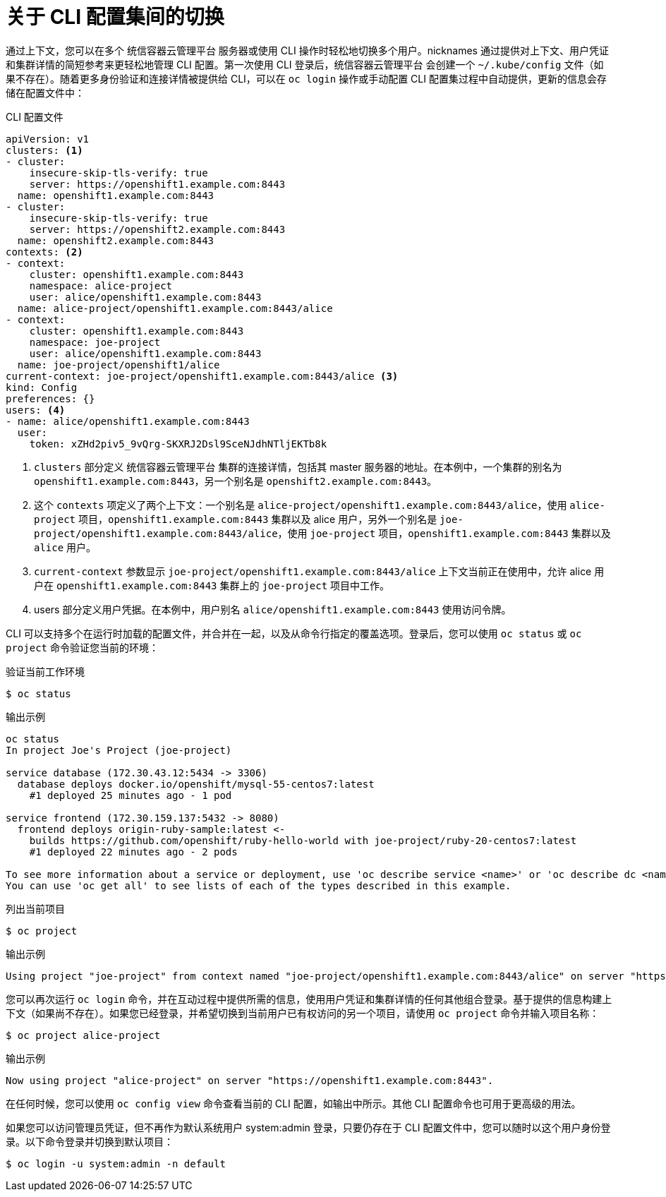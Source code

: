 // Module included in the following assemblies:
//
// * cli_reference/openshift_cli/managing-cli-profiles.adoc

:_content-type: CONCEPT
[id="about-switches-between-cli-profiles_{context}"]
= 关于 CLI 配置集间的切换

通过上下文，您可以在多个 统信容器云管理平台 服务器或使用 CLI 操作时轻松地切换多个用户。nicknames 通过提供对上下文、用户凭证和集群详情的简短参考来更轻松地管理 CLI 配置。第一次使用 CLI 登录后，统信容器云管理平台 会创建一个 `~/.kube/config` 文件（如果不存在）。随着更多身份验证和连接详情被提供给 CLI，可以在 `oc login` 操作或手动配置 CLI 配置集过程中自动提供，更新的信息会存储在配置文件中：

.CLI 配置文件

[source,yaml]
----
apiVersion: v1
clusters: <1>
- cluster:
    insecure-skip-tls-verify: true
    server: https://openshift1.example.com:8443
  name: openshift1.example.com:8443
- cluster:
    insecure-skip-tls-verify: true
    server: https://openshift2.example.com:8443
  name: openshift2.example.com:8443
contexts: <2>
- context:
    cluster: openshift1.example.com:8443
    namespace: alice-project
    user: alice/openshift1.example.com:8443
  name: alice-project/openshift1.example.com:8443/alice
- context:
    cluster: openshift1.example.com:8443
    namespace: joe-project
    user: alice/openshift1.example.com:8443
  name: joe-project/openshift1/alice
current-context: joe-project/openshift1.example.com:8443/alice <3>
kind: Config
preferences: {}
users: <4>
- name: alice/openshift1.example.com:8443
  user:
    token: xZHd2piv5_9vQrg-SKXRJ2Dsl9SceNJdhNTljEKTb8k
----

<1> `clusters` 部分定义 统信容器云管理平台 集群的连接详情，包括其 master 服务器的地址。在本例中，一个集群的别名为 `openshift1.example.com:8443`，另一个别名是 `openshift2.example.com:8443`。
<2> 这个 `contexts` 项定义了两个上下文：一个别名是 `alice-project/openshift1.example.com:8443/alice`，使用 `alice-project` 项目，`openshift1.example.com:8443` 集群以及 alice 用户，另外一个别名是 `joe-project/openshift1.example.com:8443/alice`，使用 `joe-project` 项目，`openshift1.example.com:8443` 集群以及 `alice` 用户。
<3> `current-context` 参数显示 `joe-project/openshift1.example.com:8443/alice` 上下文当前正在使用中，允许 alice 用户在 `openshift1.example.com:8443` 集群上的 `joe-project` 项目中工作。
<4> users 部分定义用户凭据。在本例中，用户别名 `alice/openshift1.example.com:8443` 使用访问令牌。

CLI 可以支持多个在运行时加载的配置文件，并合并在一起，以及从命令行指定的覆盖选项。登录后，您可以使用 `oc status` 或 `oc project` 命令验证您当前的环境：

.验证当前工作环境

[source,terminal,options="nowrap"]
----
$ oc status
----

.输出示例
[source,terminal]
----
oc status
In project Joe's Project (joe-project)

service database (172.30.43.12:5434 -> 3306)
  database deploys docker.io/openshift/mysql-55-centos7:latest
    #1 deployed 25 minutes ago - 1 pod

service frontend (172.30.159.137:5432 -> 8080)
  frontend deploys origin-ruby-sample:latest <-
    builds https://github.com/openshift/ruby-hello-world with joe-project/ruby-20-centos7:latest
    #1 deployed 22 minutes ago - 2 pods

To see more information about a service or deployment, use 'oc describe service <name>' or 'oc describe dc <name>'.
You can use 'oc get all' to see lists of each of the types described in this example.
----

.列出当前项目
[source,terminal,options="nowrap"]
----
$ oc project
----

.输出示例
[source,terminal]
----
Using project "joe-project" from context named "joe-project/openshift1.example.com:8443/alice" on server "https://openshift1.example.com:8443".
----

您可以再次运行 `oc login` 命令，并在互动过程中提供所需的信息，使用用户凭证和集群详情的任何其他组合登录。基于提供的信息构建上下文（如果尚不存在）。如果您已经登录，并希望切换到当前用户已有权访问的另一个项目，请使用 `oc project` 命令并输入项目名称：

[source,terminal,options="nowrap"]
----
$ oc project alice-project
----

.输出示例
[source,terminal]
----
Now using project "alice-project" on server "https://openshift1.example.com:8443".
----

在任何时候，您可以使用 `oc config view` 命令查看当前的 CLI 配置，如输出中所示。其他 CLI 配置命令也可用于更高级的用法。

[注意]
====
如果您可以访问管理员凭证，但不再作为默认系统用户 system:admin 登录，只要仍存在于 CLI 配置文件中，您可以随时以这个用户身份登录。以下命令登录并切换到默认项目：

[source,terminal]
----
$ oc login -u system:admin -n default
----
====
